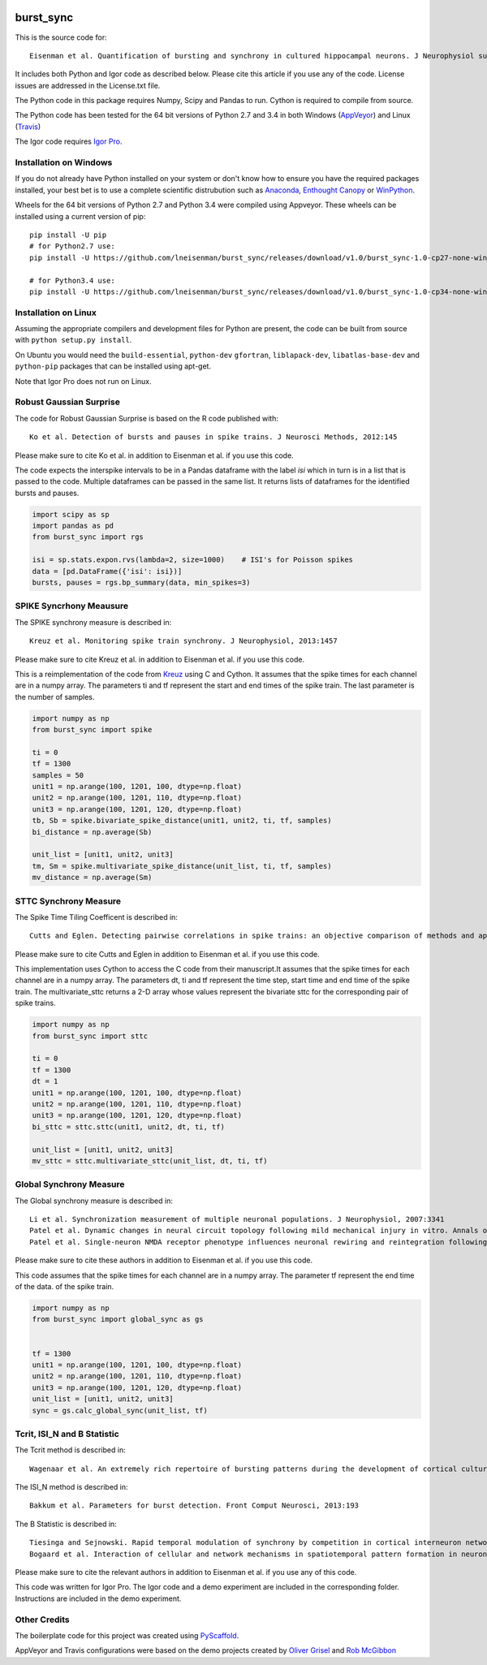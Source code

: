 .. image:: https://travis-ci.org/lneisenman/burst_sync.svg?branch=master
   :target: https://travis-ci.org/lneisenman/burst_sync

.. image:: https://coveralls.io/repos/lneisenman/burst_sync/badge.svg?branch=master
  :target: https://coveralls.io/r/lneisenman/burst_sync?branch=master

.. image:: https://ci.appveyor.com/api/projects/status/3os4d1tmukcrlb38/branch/master?svg=true
   :target: https://ci.appveyor.com/api/projects/status/3os4d1tmukcrlb38

==========
burst_sync
==========

This is the source code for::

   Eisenman et al. Quantification of bursting and synchrony in cultured hippocampal neurons. J Neurophysiol submitted.

It includes both Python and Igor code as described below. Please cite this
article if you use any of the code. License issues are addressed in the
License.txt file.

The Python code in this package requires Numpy, Scipy and Pandas to run. Cython
is required to compile from source.

The Python code has been tested for the 64 bit versions of Python 2.7 and 3.4
in both Windows (`AppVeyor <http://www.appveyor.com/>`_) and
Linux (`Travis <https://travis-ci.org/>`_)

The Igor code requires `Igor Pro <http://www.wavemetrics.com>`_.


Installation on Windows
=======================

If you do not already have Python installed on your system or don't know how
to ensure you have the required packages installed, your best bet is to use a
complete scientific distrubution such as `Anaconda <http://continuum.io/downloads>`_, 
`Enthought Canopy <https://www.enthought.com/products/canopy/>`_
or `WinPython <http://winpython.github.io/>`_.

Wheels for the 64 bit versions of Python 2.7 and Python 3.4 were compiled
using Appveyor. These wheels can be installed using a current version of pip::

   pip install -U pip
   # for Python2.7 use:
   pip install -U https://github.com/lneisenman/burst_sync/releases/download/v1.0/burst_sync-1.0-cp27-none-win_amd64.whl
   
   # for Python3.4 use:
   pip install -U https://github.com/lneisenman/burst_sync/releases/download/v1.0/burst_sync-1.0-cp34-none-win_amd64.whl


Installation on Linux
=====================

Assuming the appropriate compilers and development files for Python are
present, the code can be built from source with ``python setup.py install``.

On Ubuntu you would need the ``build-essential``, ``python-dev`` ``gfortran``,
``liblapack-dev``, ``libatlas-base-dev`` and ``python-pip`` packages that can
be installed using apt-get.

Note that Igor Pro does not run on Linux.


Robust Gaussian Surprise
========================

The code for Robust Gaussian Surprise is based on the R code published with::

   Ko et al. Detection of bursts and pauses in spike trains. J Neurosci Methods, 2012:145

Please make sure to cite Ko et al. in addition to Eisenman et al. if you use
this code.

The code expects the interspike intervals to be in a Pandas dataframe with the
label `isi` which in turn is in a list that is passed to the code. Multiple
dataframes can be passed in the same list. It returns lists of dataframes
for the identified bursts and pauses.

.. code-block:: py3

   import scipy as sp
   import pandas as pd
   from burst_sync import rgs

   isi = sp.stats.expon.rvs(lambda=2, size=1000)    # ISI's for Poisson spikes
   data = [pd.DataFrame({'isi': isi})]
   bursts, pauses = rgs.bp_summary(data, min_spikes=3)


SPIKE Syncrhony Meausure
========================

The SPIKE synchrony measure is described in::

   Kreuz et al. Monitoring spike train synchrony. J Neurophysiol, 2013:1457

Please make sure to cite Kreuz et al. in addition to Eisenman et al. if you use
this code.

This is a reimplementation of the code from `Kreuz <http://wwwold.fi.isc.cnr.it/users/thomas.kreuz/images/spike_distance.py>`_ 
using C and Cython. It assumes that the spike times for each channel are in a
numpy array. The parameters ti and tf represent the start and end times of the
spike train. The last parameter is the number of samples.

.. code-block:: py3

   import numpy as np
   from burst_sync import spike
   
   ti = 0
   tf = 1300
   samples = 50
   unit1 = np.arange(100, 1201, 100, dtype=np.float)
   unit2 = np.arange(100, 1201, 110, dtype=np.float)
   unit3 = np.arange(100, 1201, 120, dtype=np.float)
   tb, Sb = spike.bivariate_spike_distance(unit1, unit2, ti, tf, samples)
   bi_distance = np.average(Sb)
   
   unit_list = [unit1, unit2, unit3]
   tm, Sm = spike.multivariate_spike_distance(unit_list, ti, tf, samples)
   mv_distance = np.average(Sm)

 
STTC Synchrony Measure
======================

The Spike Time Tiling Coefficent is described in::

   Cutts and Eglen. Detecting pairwise correlations in spike trains: an objective comparison of methods and application to the study of retinal waves. J Neurosci, 2014:14288

Please make sure to cite Cutts and Eglen in addition to Eisenman et al. if you 
use this code.

This implementation uses Cython to access the C code from their manuscript.It 
assumes that the spike times for each channel are in a numpy array. The 
parameters dt, ti and tf represent the time step, start time and end time of 
the spike train. The multivariate_sttc returns a 2-D array whose values 
represent the bivariate sttc for the corresponding pair of spike trains.

.. code-block:: py3

   import numpy as np
   from burst_sync import sttc
   
   ti = 0
   tf = 1300
   dt = 1
   unit1 = np.arange(100, 1201, 100, dtype=np.float)
   unit2 = np.arange(100, 1201, 110, dtype=np.float)
   unit3 = np.arange(100, 1201, 120, dtype=np.float)
   bi_sttc = sttc.sttc(unit1, unit2, dt, ti, tf)
   
   unit_list = [unit1, unit2, unit3]
   mv_sttc = sttc.multivariate_sttc(unit_list, dt, ti, tf)


Global Synchrony Measure
========================

The Global synchrony measure is described in::

   Li et al. Synchronization measurement of multiple neuronal populations. J Neurophysiol, 2007:3341
   Patel et al. Dynamic changes in neural circuit topology following mild mechanical injury in vitro. Annals of biomedical engineering, 2012:23 
   Patel et al. Single-neuron NMDA receptor phenotype influences neuronal rewiring and reintegration following traumatic injury. J Neurosci, 2014:4200

Please make sure to cite these authors in addition to Eisenman et al. if you
use this code.

This code assumes that the spike times for each channel are in a numpy array. 
The parameter tf represent the end time of the data.
of the spike train.

.. code-block:: py3

   import numpy as np
   from burst_sync import global_sync as gs
   

   tf = 1300
   unit1 = np.arange(100, 1201, 100, dtype=np.float)
   unit2 = np.arange(100, 1201, 110, dtype=np.float)
   unit3 = np.arange(100, 1201, 120, dtype=np.float)
   unit_list = [unit1, unit2, unit3]
   sync = gs.calc_global_sync(unit_list, tf)


Tcrit, ISI_N and B Statistic
============================

The Tcrit method is described in::

   Wagenaar et al. An extremely rich repertoire of bursting patterns during the development of cortical cultures. BMC Neurosci, 2006:11

The ISI_N method is described in::

   Bakkum et al. Parameters for burst detection. Front Comput Neurosci, 2013:193

The B Statistic is described in::

   Tiesinga and Sejnowski. Rapid temporal modulation of synchrony by competition in cortical interneuron networks. Neural Comput, 2004:251
   Bogaard et al. Interaction of cellular and network mechanisms in spatiotemporal pattern formation in neuronal networks. J Neurosci, 2009:1677

Please make sure to cite the relevant authors in addition to Eisenman et al. 
if you use any of this code.

This code was written for Igor Pro. The Igor code and a demo experiment are
included in the corresponding folder. Instructions are included in the demo
experiment.


Other Credits
=============

The boilerplate code for this project was created using `PyScaffold <http://pyscaffold.readthedocs.org/en/latest/index.html>`_.

AppVeyor and Travis configurations were based on the demo projects created by
`Oliver Grisel <https://github.com/ogrisel/python-appveyor-demo.git>`_ and 
`Rob McGibbon <https://github.com/rmcgibbo/python-appveyor-conda-example.git>`_

